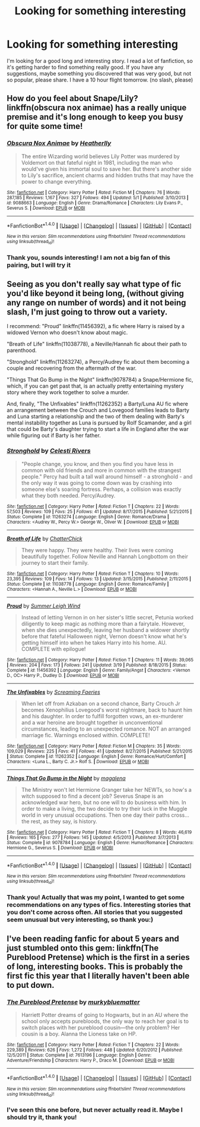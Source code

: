 #+TITLE: Looking for something interesting

* Looking for something interesting
:PROPERTIES:
:Score: 7
:DateUnix: 1466619545.0
:DateShort: 2016-Jun-22
:FlairText: Request
:END:
I'm looking for a good long and interesting story. I read a lot of fanfiction, so it's getting harder to find something really good. If you have any suggestions, maybe something you discovered that was very good, but not so popular, please share. I have a 10 hour flight tomorrow. (no slash, please)


** How do you feel about Snape/Lily? linkffn(obscura nox animae) has a really unique premise and it's long enough to keep you busy for quite some time!
:PROPERTIES:
:Author: orangedarkchocolate
:Score: 3
:DateUnix: 1466626740.0
:DateShort: 2016-Jun-23
:END:

*** [[http://www.fanfiction.net/s/9088663/1/][*/Obscura Nox Animae/*]] by [[https://www.fanfiction.net/u/555858/Heatherlly][/Heatherlly/]]

#+begin_quote
  The entire Wizarding world believes Lily Potter was murdered by Voldemort on that fateful night in 1981, including the man who would've given his immortal soul to save her. But there's another side to Lily's sacrifice, ancient charms and hidden truths that may have the power to change everything.
#+end_quote

^{/Site/: [[http://www.fanfiction.net/][fanfiction.net]] *|* /Category/: Harry Potter *|* /Rated/: Fiction M *|* /Chapters/: 76 *|* /Words/: 287,185 *|* /Reviews/: 1,167 *|* /Favs/: 327 *|* /Follows/: 494 *|* /Updated/: 5/1 *|* /Published/: 3/10/2013 *|* /id/: 9088663 *|* /Language/: English *|* /Genre/: Drama/Romance *|* /Characters/: Lily Evans P., Severus S. *|* /Download/: [[http://www.ff2ebook.com/old/ffn-bot/index.php?id=9088663&source=ff&filetype=epub][EPUB]] or [[http://www.ff2ebook.com/old/ffn-bot/index.php?id=9088663&source=ff&filetype=mobi][MOBI]]}

--------------

*FanfictionBot*^{1.4.0} *|* [[[https://github.com/tusing/reddit-ffn-bot/wiki/Usage][Usage]]] | [[[https://github.com/tusing/reddit-ffn-bot/wiki/Changelog][Changelog]]] | [[[https://github.com/tusing/reddit-ffn-bot/issues/][Issues]]] | [[[https://github.com/tusing/reddit-ffn-bot/][GitHub]]] | [[[https://www.reddit.com/message/compose?to=tusing][Contact]]]

^{/New in this version: Slim recommendations using/ ffnbot!slim! /Thread recommendations using/ linksub(thread_id)!}
:PROPERTIES:
:Author: FanfictionBot
:Score: 2
:DateUnix: 1466626784.0
:DateShort: 2016-Jun-23
:END:


*** Thank you, sounds interesting! I am not a big fan of this pairing, but I will try it
:PROPERTIES:
:Score: 1
:DateUnix: 1466627162.0
:DateShort: 2016-Jun-23
:END:


** Seeing as you don't really say what type of fic you'd like beyond it being long, (without giving any range on number of words) and it not being slash, I'm just going to throw out a variety.

I recommend: "Proud" linkffn(11456392), a fic where Harry is raised by a widowed Vernon who doesn't know about magic.

"Breath of Life" linkffn(11038778), a Neville/Hannah fic about their path to parenthood.

"Stronghold" linkffn(11263274), a Percy/Audrey fic about them becoming a couple and recovering from the aftermath of the war.

"Things That Go Bump in the Night" linkffn(9078784) a Snape/Hermione fic, which, if you can get past that, is an actually pretty entertaining mystery story where they work together to solve a murder.

And, finally, "The Unfixables" linkffn(11262352) a Barty/Luna AU fic where an arrangement between the Crouch and Lovegood families leads to Barty and Luna starting a relationship and the two of them dealing with Barty's mental instability together as Luna is pursued by Rolf Scamander, and a girl that could be Barty's daughter trying to start a life in England after the war while figuring out if Barty is her father.
:PROPERTIES:
:Author: Lucylouluna
:Score: 2
:DateUnix: 1466634763.0
:DateShort: 2016-Jun-23
:END:

*** [[http://www.fanfiction.net/s/11263274/1/][*/Stronghold/*]] by [[https://www.fanfiction.net/u/6778891/Celesti-Rivers][/Celesti Rivers/]]

#+begin_quote
  "People change, you know, and then you find you have less in common with old friends and more in common with the strangest people." Percy had built a tall wall around himself - a stronghold - and the only way it was going to come down was by crashing into someone else's soaring fortress. Perhaps, a collision was exactly what they both needed. Percy/Audrey.
#+end_quote

^{/Site/: [[http://www.fanfiction.net/][fanfiction.net]] *|* /Category/: Harry Potter *|* /Rated/: Fiction T *|* /Chapters/: 22 *|* /Words/: 57,503 *|* /Reviews/: 109 *|* /Favs/: 25 *|* /Follows/: 41 *|* /Updated/: 8/17/2015 *|* /Published/: 5/21/2015 *|* /Status/: Complete *|* /id/: 11263274 *|* /Language/: English *|* /Genre/: Romance/Drama *|* /Characters/: <Audrey W., Percy W.> George W., Oliver W. *|* /Download/: [[http://www.ff2ebook.com/old/ffn-bot/index.php?id=11263274&source=ff&filetype=epub][EPUB]] or [[http://www.ff2ebook.com/old/ffn-bot/index.php?id=11263274&source=ff&filetype=mobi][MOBI]]}

--------------

[[http://www.fanfiction.net/s/11038778/1/][*/Breath of Life/*]] by [[https://www.fanfiction.net/u/1148441/ChatterChick][/ChatterChick/]]

#+begin_quote
  They were happy. They were healthy. Their lives were coming beautifully together. Follow Neville and Hannah Longbottom on their journey to start their family.
#+end_quote

^{/Site/: [[http://www.fanfiction.net/][fanfiction.net]] *|* /Category/: Harry Potter *|* /Rated/: Fiction T *|* /Chapters/: 10 *|* /Words/: 23,395 *|* /Reviews/: 109 *|* /Favs/: 14 *|* /Follows/: 13 *|* /Updated/: 3/15/2015 *|* /Published/: 2/11/2015 *|* /Status/: Complete *|* /id/: 11038778 *|* /Language/: English *|* /Genre/: Romance/Family *|* /Characters/: <Hannah A., Neville L.> *|* /Download/: [[http://www.ff2ebook.com/old/ffn-bot/index.php?id=11038778&source=ff&filetype=epub][EPUB]] or [[http://www.ff2ebook.com/old/ffn-bot/index.php?id=11038778&source=ff&filetype=mobi][MOBI]]}

--------------

[[http://www.fanfiction.net/s/11456392/1/][*/Proud/*]] by [[https://www.fanfiction.net/u/2412600/Summer-Leigh-Wind][/Summer Leigh Wind/]]

#+begin_quote
  Instead of letting Vernon in on her sister's little secret, Petunia worked diligently to keep magic as nothing more than a fairytale. However, when she dies unexpectedly, leaving her husband a widower shortly before that fateful Halloween night, Vernon doesn't know what he's getting himself into when he takes Harry into his home. AU. COMPLETE with epilogue!
#+end_quote

^{/Site/: [[http://www.fanfiction.net/][fanfiction.net]] *|* /Category/: Harry Potter *|* /Rated/: Fiction T *|* /Chapters/: 11 *|* /Words/: 39,065 *|* /Reviews/: 204 *|* /Favs/: 173 *|* /Follows/: 241 *|* /Updated/: 3/19 *|* /Published/: 8/18/2015 *|* /Status/: Complete *|* /id/: 11456392 *|* /Language/: English *|* /Genre/: Family/Angst *|* /Characters/: <Vernon D., OC> Harry P., Dudley D. *|* /Download/: [[http://www.ff2ebook.com/old/ffn-bot/index.php?id=11456392&source=ff&filetype=epub][EPUB]] or [[http://www.ff2ebook.com/old/ffn-bot/index.php?id=11456392&source=ff&filetype=mobi][MOBI]]}

--------------

[[http://www.fanfiction.net/s/11262352/1/][*/The Unfixables/*]] by [[https://www.fanfiction.net/u/2077452/Screaming-Faeries][/Screaming Faeries/]]

#+begin_quote
  When let off from Azkaban on a second chance, Barty Crouch Jr becomes Xenophilius Lovegood's worst nightmare, back to haunt him and his daughter. In order to fulfill forgotten vows, an ex-murderer and a war heroine are brought together in unconventional circumstances, leading to an unexpected romance. NOT an arranged marriage fic. Warnings enclosed within. COMPLETE!
#+end_quote

^{/Site/: [[http://www.fanfiction.net/][fanfiction.net]] *|* /Category/: Harry Potter *|* /Rated/: Fiction M *|* /Chapters/: 35 *|* /Words/: 109,029 *|* /Reviews/: 225 *|* /Favs/: 41 *|* /Follows/: 41 *|* /Updated/: 8/27/2015 *|* /Published/: 5/21/2015 *|* /Status/: Complete *|* /id/: 11262352 *|* /Language/: English *|* /Genre/: Romance/Hurt/Comfort *|* /Characters/: <Luna L., Barty C. Jr.> Rolf S. *|* /Download/: [[http://www.ff2ebook.com/old/ffn-bot/index.php?id=11262352&source=ff&filetype=epub][EPUB]] or [[http://www.ff2ebook.com/old/ffn-bot/index.php?id=11262352&source=ff&filetype=mobi][MOBI]]}

--------------

[[http://www.fanfiction.net/s/9078784/1/][*/Things That Go Bump in the Night/*]] by [[https://www.fanfiction.net/u/1362193/magalena][/magalena/]]

#+begin_quote
  The Ministry won't let Hermione Granger take her NEWTs, so how's a witch supposed to find a decent job? Severus Snape is an acknowledged war hero, but no one will to do business with him. In order to make a living, the two decide to try their luck in the Muggle world in very unusual occupations. Then one day their paths cross... the rest, as they say, is history.
#+end_quote

^{/Site/: [[http://www.fanfiction.net/][fanfiction.net]] *|* /Category/: Harry Potter *|* /Rated/: Fiction T *|* /Chapters/: 8 *|* /Words/: 46,619 *|* /Reviews/: 165 *|* /Favs/: 277 *|* /Follows/: 145 *|* /Updated/: 4/5/2013 *|* /Published/: 3/7/2013 *|* /Status/: Complete *|* /id/: 9078784 *|* /Language/: English *|* /Genre/: Humor/Romance *|* /Characters/: Hermione G., Severus S. *|* /Download/: [[http://www.ff2ebook.com/old/ffn-bot/index.php?id=9078784&source=ff&filetype=epub][EPUB]] or [[http://www.ff2ebook.com/old/ffn-bot/index.php?id=9078784&source=ff&filetype=mobi][MOBI]]}

--------------

*FanfictionBot*^{1.4.0} *|* [[[https://github.com/tusing/reddit-ffn-bot/wiki/Usage][Usage]]] | [[[https://github.com/tusing/reddit-ffn-bot/wiki/Changelog][Changelog]]] | [[[https://github.com/tusing/reddit-ffn-bot/issues/][Issues]]] | [[[https://github.com/tusing/reddit-ffn-bot/][GitHub]]] | [[[https://www.reddit.com/message/compose?to=tusing][Contact]]]

^{/New in this version: Slim recommendations using/ ffnbot!slim! /Thread recommendations using/ linksub(thread_id)!}
:PROPERTIES:
:Author: FanfictionBot
:Score: 3
:DateUnix: 1466634784.0
:DateShort: 2016-Jun-23
:END:


*** Thank you! Actually that was my point, I wanted to get some recommendations on any types of fics. Interesting stories that you don't come across often. All stories that you suggested seem unusual but very interesting, so thank you:)
:PROPERTIES:
:Score: 1
:DateUnix: 1466638856.0
:DateShort: 2016-Jun-23
:END:


** I've been reading fanfic for about 5 years and just stumbled onto this gem: linkffn(The Pureblood Pretense) which is the first in a series of long, interesting books. This is probably the first fic this year that I literally haven't been able to put down.
:PROPERTIES:
:Author: Ch1pp
:Score: 2
:DateUnix: 1466640566.0
:DateShort: 2016-Jun-23
:END:

*** [[http://www.fanfiction.net/s/7613196/1/][*/The Pureblood Pretense/*]] by [[https://www.fanfiction.net/u/3489773/murkybluematter][/murkybluematter/]]

#+begin_quote
  Harriett Potter dreams of going to Hogwarts, but in an AU where the school only accepts purebloods, the only way to reach her goal is to switch places with her pureblood cousin---the only problem? Her cousin is a boy. Alanna the Lioness take on HP.
#+end_quote

^{/Site/: [[http://www.fanfiction.net/][fanfiction.net]] *|* /Category/: Harry Potter *|* /Rated/: Fiction T *|* /Chapters/: 22 *|* /Words/: 229,389 *|* /Reviews/: 626 *|* /Favs/: 1,272 *|* /Follows/: 448 *|* /Updated/: 6/20/2012 *|* /Published/: 12/5/2011 *|* /Status/: Complete *|* /id/: 7613196 *|* /Language/: English *|* /Genre/: Adventure/Friendship *|* /Characters/: Harry P., Draco M. *|* /Download/: [[http://www.ff2ebook.com/old/ffn-bot/index.php?id=7613196&source=ff&filetype=epub][EPUB]] or [[http://www.ff2ebook.com/old/ffn-bot/index.php?id=7613196&source=ff&filetype=mobi][MOBI]]}

--------------

*FanfictionBot*^{1.4.0} *|* [[[https://github.com/tusing/reddit-ffn-bot/wiki/Usage][Usage]]] | [[[https://github.com/tusing/reddit-ffn-bot/wiki/Changelog][Changelog]]] | [[[https://github.com/tusing/reddit-ffn-bot/issues/][Issues]]] | [[[https://github.com/tusing/reddit-ffn-bot/][GitHub]]] | [[[https://www.reddit.com/message/compose?to=tusing][Contact]]]

^{/New in this version: Slim recommendations using/ ffnbot!slim! /Thread recommendations using/ linksub(thread_id)!}
:PROPERTIES:
:Author: FanfictionBot
:Score: 1
:DateUnix: 1466640599.0
:DateShort: 2016-Jun-23
:END:


*** I've seen this one before, but never actually read it. Maybe I should try it, thank you!
:PROPERTIES:
:Score: 1
:DateUnix: 1466641196.0
:DateShort: 2016-Jun-23
:END:
